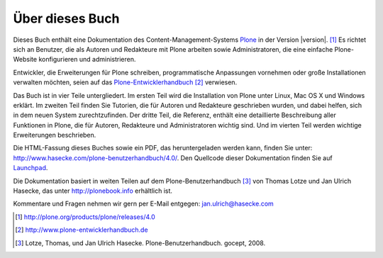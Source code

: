 Über dieses Buch
================

Dieses Buch enthält eine Dokumentation des Content-Management-Systems Plone_ in
der Version |version|. [#]_ Es richtet sich an Benutzer, die als Autoren und
Redakteure mit Plone arbeiten sowie Administratoren, die eine einfache
Plone-Website konfigurieren und administrieren. 

Entwickler, die Erweiterungen für Plone schreiben,
programmatische Anpassungen vornehmen oder große Installationen verwalten
möchten, seien auf das Plone-Entwicklerhandbuch_ [#]_ verwiesen.

Das Buch ist in vier Teile untergliedert. Im ersten Teil wird die Installation
von Plone unter Linux, Mac OS X und Windows erklärt. Im zweiten Teil finden Sie
Tutorien, die für Autoren und Redakteure geschrieben wurden, und dabei helfen,
sich in dem neuen System zurechtzufinden. Der dritte Teil, die Referenz,
enthält eine detaillierte Beschreibung aller Funktionen in Plone, die für
Autoren, Redakteure und Administratoren wichtig sind. Und im vierten Teil
werden wichtige Erweiterungen beschrieben. 

Die HTML-Fassung dieses Buches sowie ein PDF, das heruntergeladen werden kann,
finden Sie unter: http://www.hasecke.com/plone-benutzerhandbuch/4.0/.
Den Quellcode dieser Dokumentation finden Sie auf Launchpad_. 

Die Dokumentation basiert in weiten Teilen auf dem Plone-Benutzerhandbuch [#]_
von Thomas Lotze und Jan Ulrich Hasecke, das unter http://plonebook.info
erhältlich ist. 

Kommentare und Fragen nehmen wir gern per E-Mail entgegen:
jan.ulrich@hasecke.com

.. only:: html

    .. rubric:: Fußnoten

.. [#] http://plone.org/products/plone/releases/4.0

.. [#] http://www.plone-entwicklerhandbuch.de

.. [#] Lotze, Thomas, und Jan Ulrich Hasecke. Plone-Benutzerhandbuch. gocept, 2008.


.. _Plone: http://plone.org

.. _Plone-Entwicklerhandbuch: http://www.plone-entwicklerhandbuch.de

.. _Creative-Commons-Lizenz: http://creativecommons.org/licenses/by-nc-sa/2.0/de/

.. _Launchpad: https://launchpad.net/plone-benutzerhandbuch
